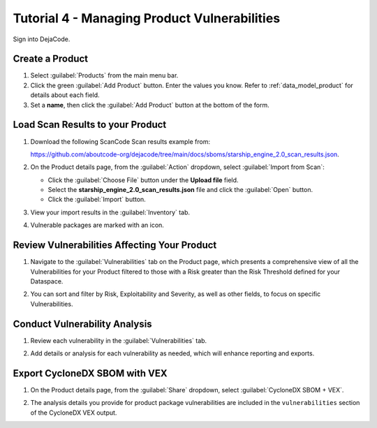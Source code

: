 .. _user_tutorial_4_vulnerabilities:

Tutorial 4 - Managing Product Vulnerabilities
=============================================

Sign into DejaCode.

Create a Product
----------------

1. Select :guilabel:`Products` from the main menu bar.

2. Click the green :guilabel:`Add Product` button. Enter the values you know.
   Refer to :ref:`data_model_product` for details about each field.

3. Set a **name**, then click the :guilabel:`Add Product` button at the bottom
   of the form.

.. image:: images/tutorial-4-vulnerabilities/add-product.jpg
   :width: 500

Load Scan Results to your Product
---------------------------------

1. Download the following ScanCode Scan results example from:

   `<https://github.com/aboutcode-org/dejacode/tree/main/docs/sboms/starship_engine_2.0_scan_results.json>`_.

2. On the Product details page, from the :guilabel:`Action` dropdown, select
   :guilabel:`Import from Scan`:

   * Click the :guilabel:`Choose File` button under the **Upload file** field.
   * Select the **starship_engine_2.0_scan_results.json** file and click the
     :guilabel:`Open` button.
   * Click the :guilabel:`Import` button.

.. image:: images/tutorial-4-vulnerabilities/action-import-from-scan.jpg
   :width: 300

3. View your import results in the :guilabel:`Inventory` tab.

.. image:: images/tutorial-4-vulnerabilities/inventory-tab.jpg

4. Vulnerable packages are marked with an icon.

.. image:: images/tutorial-4-vulnerabilities/vulnerability-icon.jpg
   :width: 300

Review Vulnerabilities Affecting Your Product
---------------------------------------------

1. Navigate to the :guilabel:`Vulnerabilities` tab on the Product page, which presents
   a comprehensive view of all the Vulnerabilities for your Product filtered to those
   with a Risk greater than the Risk Threshold defined for your Dataspace.

.. image:: images/tutorial-4-vulnerabilities/vulnerabilities-tab.jpg

2. You can sort and filter by Risk, Exploitability and Severity, as well as other
   fields, to focus on specific Vulnerabilities.

Conduct Vulnerability Analysis
------------------------------

1. Review each vulnerability in the :guilabel:`Vulnerabilities` tab.

.. image:: images/tutorial-4-vulnerabilities/vulnerability-analysis-modal.jpg

2. Add details or analysis for each vulnerability as needed, which will
   enhance reporting and exports.

.. image:: images/tutorial-4-vulnerabilities/vulnerabilities-tab-with-analysis.jpg

Export CycloneDX SBOM with VEX
------------------------------

1. On the Product details page, from the :guilabel:`Share` dropdown, select
   :guilabel:`CycloneDX SBOM + VEX`.

.. image:: images/tutorial-4-vulnerabilities/share-cdx.jpg
   :width: 300

2. The analysis details you provide for product package vulnerabilities are
   included in the ``vulnerabilities`` section of the CycloneDX VEX output.
